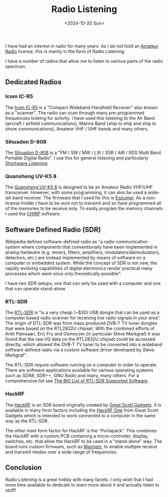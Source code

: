 #+TITLE: Radio Listening
#+DATE: <2024-10-20 Sun> 

I have had an interest in radio for many years. As I do not hold an [[https://en.wikipedia.org/wiki/Amateur_radio][Amateur Radio]] license, this is mainly in the form of Radio Listening.

I have a number of radios that allow me to listen to various parts of the radio spectrum.

** Dedicated Radios

*** Icom IC-R5

The [[https://icomuk.co.uk/ic-r5-compact-wideband-handheld-receiver/4085/1183/104/][Icom IC-R5]] is a "Compact Wideband Handheld Receiver" also known as a "scanner". The radio can scan through many pre-programmed frequencies looking for activity. I have used this listening to the Air Band (aircraft / airfield communications), Marine Band (ship to ship and ship to shore communications), Amateur VHF / UHF bands and many others.

[[./images/radio-listening-icom.jpg]]

*** Sihuadon D-808

The [[https://xhdata.com.cn/products/d-808-radio?variant=43660713558334][Sihuadon D-808]] is a "FM / SW / MW / LW / SSB / AIR / RDS Multi Band Portable Digital Radio". I use this for general listening and particularly [[https://en.wikipedia.org/wiki/Shortwave_listening][Shortwave Listening]]

[[./images/radio-listening-sihuadon.jpg]]

*** Quansheng UV-K5 8

The [[https://www.amazon.co.uk/Quansheng-Dual-Band-Portable-Two-way-Rechargeable/dp/B0CQV938FY][Quansheng UV-K5 8]] is designed to be an Amateur Radio VHF/UHF transceiver. However, with some programming, it can also be used a wide-ish band receiver. The firmware that I used for this is [[https://github.com/egzumer/uv-k5-firmware-custom/releases][Egzumer]]. As a non-license holder I have to be sure not to transmit and so have programmed all of the memories to be receive only. To easily program the memory channels I used the [[https://chirpmyradio.com/projects/chirp/wiki/Home][CHIRP]] software.

[[./images/radio-listening-quansheng.jpg]]

** Software Defined Radio (SDR)

Wikipedia defines software-defined radio as "a radio communication system where components that conventionally have been implemented in analog hardware (e.g. mixers, filters, amplifiers, modulators/demodulators, detectors, etc.) are instead implemented by means of software on a computer or embedded system. While the concept of SDR is not new, the rapidly evolving capabilities of digital electronics render practical many processes which were once only theoretically possible".

I have two SDR setups; one that can only be used with a computer and one that can operate stand-alone

*** RTL-SDR

The [[https://www.rtl-sdr.com/about-rtl-sdr/][RTL-SDR]] is "is a very cheap (~$30) USB dongle that can be used as a computer based radio scanner for receiving live radio signals in your area". The origin of DTL-SDR was from mass produced DVB-T TV tuner dongles that were based on the RTL2832U chipset. With the combined efforts of Antti Palosaari, Eric Fry and Osmocom (in particular Steve Markgraf) it was found that the raw I/Q data on the RTL2832U chipset could be accessed directly, which allowed the DVB-T TV tuner to be converted into a wideband software defined radio via a custom software driver developed by Steve Markgraf".

The RTL-SDR require software running on a computer in order to operate. There are  software applications available for various operating systems such as SDR#, SDR++, GNU Radio and many, many others. For a comprehensive list see [[https://www.rtl-sdr.com/big-list-rtl-sdr-supported-software/][The BIG List of RTL-SDR Supported Software]].

[[./images/radio-listening-rtl-sdr.jpg]]

*** HackRF

The [[https://greatscottgadgets.com/hackrf/][HackRF]] is an SDR board originally created by [[https://greatscottgadgets.com/][Great Scott Gadgets]]. It is available in many form factors including the [[https://greatscottgadgets.com/hackrf/one/][HackRF One]] from Great Scott Gadgets which is intended to work connected to a computer in the same way as the RTL-SDR.

The other main form factor for HackRF is the "Portapack". This combines the HackRF with a custom PCB containing a micro-controller, display, switches, etc. that allow the HackRF to be used in a "stand-alone" way. The board runs custom firmware, such as [[https://github.com/portapack-mayhem][Mayhem]], to enable multiple receive and transmit modes over a wide range of frequencies.

[[./images/radion-listening-hackrf.jpg]]

** Conclusion

Radio Listening is a great hobby with many facets. I only wish that I had more time available to dedicate to learn more about it and actually listen to stuff!
